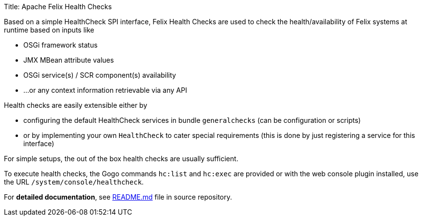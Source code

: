 Title: Apache Felix Health Checks

Based on a simple HealthCheck SPI interface, Felix Health Checks are used to check the health/availability of Felix systems at runtime based on inputs like

* OSGi framework status
* JMX MBean attribute values
* OSGi service(s) / SCR component(s) availability
* ...
or any context information retrievable via any API

Health checks are easily extensible either by

* configuring the default HealthCheck services in bundle `generalchecks` (can be configuration or scripts)
* or by implementing your own `HealthCheck` to cater special requirements (this is done by just registering a service for this interface)

For simple setups, the out of the box health checks are usually sufficient.

To execute health checks, the Gogo commands `hc:list` and `hc:exec` are provided or with the web console plugin installed, use the URL `/system/console/healthcheck`.

For *detailed documentation*, see https://github.com/apache/felix-dev/blob/master/healthcheck/README.md[README.md] file in source repository.
